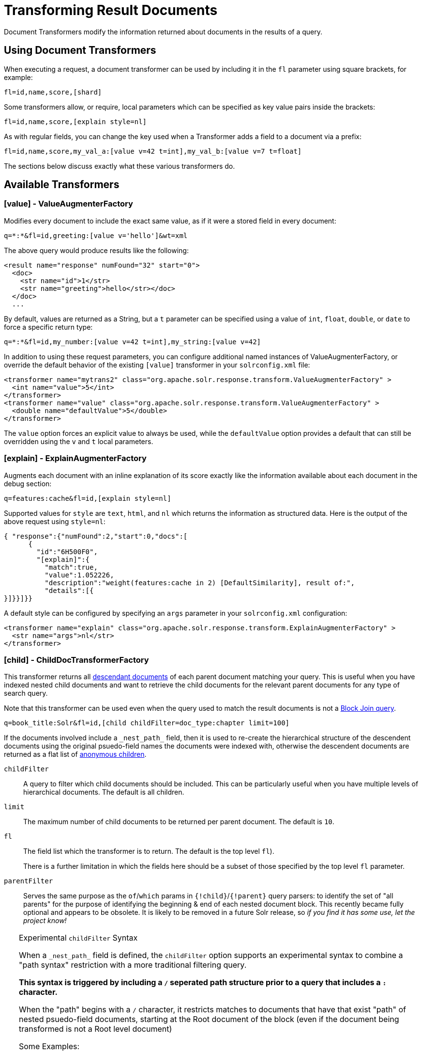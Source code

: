 = Transforming Result Documents
// Licensed to the Apache Software Foundation (ASF) under one
// or more contributor license agreements.  See the NOTICE file
// distributed with this work for additional information
// regarding copyright ownership.  The ASF licenses this file
// to you under the Apache License, Version 2.0 (the
// "License"); you may not use this file except in compliance
// with the License.  You may obtain a copy of the License at
//
//   http://www.apache.org/licenses/LICENSE-2.0
//
// Unless required by applicable law or agreed to in writing,
// software distributed under the License is distributed on an
// "AS IS" BASIS, WITHOUT WARRANTIES OR CONDITIONS OF ANY
// KIND, either express or implied.  See the License for the
// specific language governing permissions and limitations
// under the License.

Document Transformers modify the information returned about documents in the results of a query.

== Using Document Transformers

When executing a request, a document transformer can be used by including it in the `fl` parameter using square brackets, for example:

[source,plain]
----
fl=id,name,score,[shard]
----

Some transformers allow, or require, local parameters which can be specified as key value pairs inside the brackets:

[source,plain]
----
fl=id,name,score,[explain style=nl]
----

As with regular fields, you can change the key used when a Transformer adds a field to a document via a prefix:

[source,plain]
----
fl=id,name,score,my_val_a:[value v=42 t=int],my_val_b:[value v=7 t=float]
----

The sections below discuss exactly what these various transformers do.

== Available Transformers


=== [value] - ValueAugmenterFactory

Modifies every document to include the exact same value, as if it were a stored field in every document:

[source,plain]
----
q=*:*&fl=id,greeting:[value v='hello']&wt=xml
----

The above query would produce results like the following:

[source,xml]
----
<result name="response" numFound="32" start="0">
  <doc>
    <str name="id">1</str>
    <str name="greeting">hello</str></doc>
  </doc>
  ...
----

By default, values are returned as a String, but a `t` parameter can be specified using a value of `int`, `float`, `double`, or `date` to force a specific return type:

[source,plain]
----
q=*:*&fl=id,my_number:[value v=42 t=int],my_string:[value v=42]
----

In addition to using these request parameters, you can configure additional named instances of ValueAugmenterFactory, or override the default behavior of the existing `[value]` transformer in your `solrconfig.xml` file:

[source,xml]
----
<transformer name="mytrans2" class="org.apache.solr.response.transform.ValueAugmenterFactory" >
  <int name="value">5</int>
</transformer>
<transformer name="value" class="org.apache.solr.response.transform.ValueAugmenterFactory" >
  <double name="defaultValue">5</double>
</transformer>
----

The `value` option forces an explicit value to always be used, while the `defaultValue` option provides a default that can still be overridden using the `v` and `t` local parameters.


=== [explain] - ExplainAugmenterFactory

Augments each document with an inline explanation of its score exactly like the information available about each document in the debug section:

[source,plain]
----
q=features:cache&fl=id,[explain style=nl]
----

Supported values for `style` are `text`, `html`, and `nl` which returns the information as structured data. Here is the output of the above request using `style=nl`:

[source,json]
----
{ "response":{"numFound":2,"start":0,"docs":[
      {
        "id":"6H500F0",
        "[explain]":{
          "match":true,
          "value":1.052226,
          "description":"weight(features:cache in 2) [DefaultSimilarity], result of:",
          "details":[{
}]}}]}}
----

A default style can be configured by specifying an `args` parameter in your `solrconfig.xml` configuration:

[source,xml]
----
<transformer name="explain" class="org.apache.solr.response.transform.ExplainAugmenterFactory" >
  <str name="args">nl</str>
</transformer>
----

=== [child] - ChildDocTransformerFactory


This transformer returns all <<indexing-nested-documents.adoc#indexing-nested-documents,descendant documents>> of each parent document matching your query.  This is useful when you have indexed nested child documents and want to retrieve the child documents for the relevant parent documents for any type of search query.

Note that this transformer can be used even when the query used to match the result documents is not a <<other-parsers.adoc#block-join-query-parsers,Block Join query>>.


[source,plain]
----
q=book_title:Solr&fl=id,[child childFilter=doc_type:chapter limit=100]
----

If the documents involved include a `\_nest_path_` field, then it is used to re-create the hierarchical structure of the descendent documents using the original psuedo-field names the documents were indexed with, otherwise the descendent documents are returned as a flat list of <<indexing-nested-documents#indexing-anonymous-children,anonymous children>>.

`childFilter`::
A query to filter which child documents should be included. This can be particularly useful when you have multiple levels of hierarchical documents. The default is all children.

`limit`::
The maximum number of child documents to be returned per parent document. The default is `10`.

`fl`::
The field list which the transformer is to return. The default is the top level `fl`).
+
There is a further limitation in which the fields here should be a subset of those specified by the top level `fl` parameter.

`parentFilter`::
Serves the same purpose as the `of`/`which` params in `{!child}`/`{!parent}` query parsers: to
identify the set of "all parents" for the purpose of identifying the beginning & end of each
nested document block.  This recently became fully optional and appears to be obsolete.
It is likely to be removed in a future Solr release, so _if you find it has some use, let the
project know!_

[TIP]
====
.Experimental `childFilter` Syntax

When a `\_nest_path_` field is defined, the `childFilter` option supports an experimental syntax to combine a "path syntax" restriction with a more traditional filtering query.

*This syntax is triggered by including a `/` seperated path structure prior to a query that includes a `:` character.*

When the "path" begins with a `/` character, it restricts matches to documents that have that exist "path" of nested psuedo-field documents, starting at the Root document of the block (even if the document being transformed is not a Root level document)

Some Examples:

* `childFilter="/skus/\*:*"`
** Matches any documents that are descendents of the current document and have a "nested path" of `/skus` -- but not any children of those `skus`
* childFilter="/skus/color_s:RED"
** Matches any documents that are descendents of the current document; match `color_s:RED`; and have a "nested path" of `/skus` -- but not any children of those `skus`
* `childFilter="/skus/manuals/\*:*"`
** Matches any documents that are descendents of the current document and have a "nested path" of `/skus/manuals` -- but not any children of those `manuals`

When paths do not start with a `/` they are treated as "path suffixes":

* `childFilter="manuals/\*:*"`
** Matches any documents that are descendents of the current document and have a "nested path" that ends with "manuals", regardless of how deeply nested they are -- but not any children of those `manuals`

====


=== [shard] - ShardAugmenterFactory

This transformer adds information about what shard each individual document came from in a distributed request.

ShardAugmenterFactory does not support any request parameters, or configuration options.


=== [docid] - DocIdAugmenterFactory

This transformer adds the internal Lucene document id to each document – this is primarily only useful for debugging purposes.

DocIdAugmenterFactory does not support any request parameters, or configuration options.


=== [elevated] and [excluded]

These transformers are available only when using the <<query-elevation-component.adoc#query-elevation-component,Query Elevation Component>>.

* `[elevated]` annotates each document to indicate if it was elevated or not.
* `[excluded]` annotates each document to indicate if it would have been excluded - this is only supported if you also use the `markExcludes` parameter.

[source,plain]
----
fl=id,[elevated],[excluded]&excludeIds=GB18030TEST&elevateIds=6H500F0&markExcludes=true
----

[source,json]
----
{ "response":{"numFound":32,"start":0,"docs":[
      {
        "id":"6H500F0",
        "[elevated]":true,
        "[excluded]":false},
      {
        "id":"GB18030TEST",
        "[elevated]":false,
        "[excluded]":true},
      {
        "id":"SP2514N",
        "[elevated]":false,
        "[excluded]":false},
]}}
----


=== [json] / [xml]

These transformers replace a field value containing a string representation of a valid XML or JSON structure with the actual raw XML or JSON structure instead of just the string value. Each applies only to the specific writer, such that `[json]` only applies to `wt=json` and `[xml]` only applies to `wt=xml`.

[source,plain]
----
fl=id,source_s:[json]&wt=json
----


=== [subquery]

This transformer executes a separate query per transforming document passing document fields as an input for subquery parameters. It's usually used with `{!join}` and `{!parent}` query parsers, and is intended to be an improvement for `[child]`.

* It must be given an unique name: `fl=*,children:[subquery]`
* There might be a few of them, e.g., `fl=*,sons:[subquery],daughters:[subquery]`.
* Every `[subquery]` occurrence adds a field into a result document with the given name, the value of this field is a document list, which is a result of executing subquery using document fields as an input.
* Subquery will use the `/select` search handler by default, and will return an error if `/select` is not configured. This can be changed by supplying `foo.qt` parameter.

Here is how it looks like using various formats:

.XML
[source,xml]
----
  <result name="response" numFound="2" start="0">
      <doc>
         <int name="id">1</int>
         <arr name="title">
            <str>vdczoypirs</str>
         </arr>
         <result name="children" numFound="1" start="0">
            <doc>
               <int name="id">2</int>
               <arr name="title">
                  <str>vdczoypirs</str>
               </arr>
            </doc>
         </result>
      </doc>
  ...
----

.JSON
[source,json]
----
{ "response":{
    "numFound":2, "start":0,
    "docs":[
      {
        "id":1,
        "subject":["parentDocument"],
        "title":["xrxvomgu"],
        "children":{
           "numFound":1, "start":0,
           "docs":[
              { "id":2,
                "cat":["childDocument"]
              }
            ]
      }}]}}
----

.SolrJ
[source,java]
----
 SolrDocumentList subResults = (SolrDocumentList)doc.getFieldValue("children");
----

==== Subquery Result Fields

To appear in subquery document list, a field should be specified in both `fl` parameters: in the main `fl` (despite the main result documents have no this field), and in subquery's `fl` (e.g., `foo.fl`).

Wildcards can be used in one or both of these parameters. For example, if field `title` should appear in categories subquery, it can be done via one of these ways:

[source,plain]
----
fl=...title,categories:[subquery]&categories.fl=title&categories.q=...
fl=...title,categories:[subquery]&categories.fl=*&categories.q=...
fl=...*,categories:[subquery]&categories.fl=title&categories.q=...
fl=...*,categories:[subquery]&categories.fl=*&categories.q=...
----

==== Subquery Parameters Shift

If a subquery is declared as `fl=*,foo:[subquery]`, subquery parameters are prefixed with the given name and period. For example:

[source,plain]
q=*:*&fl=*,**foo**:[subquery]&**foo.**q=to be continued&**foo.**rows=10&**foo.**sort=id desc

==== Document Field as an Input for Subquery Parameters

It's necessary to pass some document field values as a parameter for subquery. It's supported via an implicit *`row.__fieldname__`* parameter, and can be (but might not only) referred via local parameters syntax:

[source,plain,subs="quotes"]
q=name:john&fl=name,id,depts:[subquery]&depts.q={!terms f=id **v=$row.dept_id**}&depts.rows=10

Here departments are retrieved per every employee in search result. We can say that it's like SQL `join ON emp.dept_id=dept.id`.

Note, when a document field has multiple values they are concatenated with a comma by default. This can be changed with the local parameter `foo:[subquery separator=' ']`, this mimics *`{!terms}`* to work smoothly with it.

To log substituted subquery request parameters, add the corresponding parameter names, as in: `depts.logParamsList=q,fl,rows,**row.dept_id**`

==== Cores and Collections in SolrCloud

Use `foo:[subquery fromIndex=departments]` to invoke subquery on another core on the same node. This is what `{!join}` does for non-SolrCloud mode. But with SolrCloud, just (and only) explicitly specify its native parameters like `collection, shards` for subquery, for example:

[source,plain,subs="quotes"]
q=\*:*&fl=\*,foo:[subquery]&foo.q=cloud&**foo.collection**=departments

[IMPORTANT]
====
If subquery collection has a different unique key field name (such as `foo_id` instead of `id` in the primary collection), add the following parameters to accommodate this difference:

[source,plain]
foo.fl=id:foo_id&foo.distrib.singlePass=true

Otherwise you'll get `NullPointerException` from `QueryComponent.mergeIds`.
====


=== [geo] - Geospatial formatter

Formats spatial data from a spatial field using a designated format type name. Two inner parameters are required: `f` for the field name, and `w` for the format name. Example: `geojson:[geo f=mySpatialField w=GeoJSON]`.

Normally you'll simply be consistent in choosing the format type you want by setting the `format` attribute on the spatial field type to `WKT` or `GeoJSON` – see the section <<spatial-search.adoc#spatial-search,Spatial Search>> for more information. If you are consistent, it'll come out the way you stored it. This transformer offers a convenience to transform the spatial format to something different on retrieval.

In addition, this feature is very useful with the `RptWithGeometrySpatialField` to avoid double-storage of the potentially large vector geometry. This transformer will detect that field type and fetch the geometry from an internal compact binary representation on disk (in docValues), and then format it as desired. As such, you needn't mark the field as stored, which would be redundant. In a sense this double-storage between docValues and stored-value storage isn't unique to spatial but with polygonal geometry it can be a lot of data, and furthermore you'd like to avoid storing it in a verbose format (like GeoJSON or WKT).


=== [features] - LTRFeatureLoggerTransformerFactory

The "LTR" prefix stands for <<learning-to-rank.adoc#learning-to-rank,Learning To Rank>>. This transformer returns the values of features and it can be used for feature extraction and feature logging.

[source,plain]
----
fl=id,[features store=yourFeatureStore]
----

This will return the values of the features in the `yourFeatureStore` store.

[source,plain]
----
fl=id,[features]&rq={!ltr model=yourModel}
----

If you use `[features]` together with an Learning-To-Rank reranking query then the values of the features in the reranking model (`yourModel`) will be returned.
